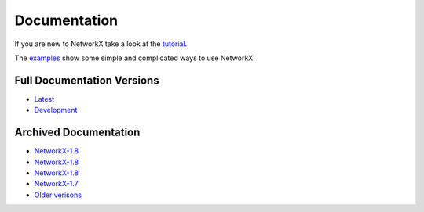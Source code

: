 =============
Documentation
=============

If you are new to NetworkX take a look at the
`tutorial <http://networkx.github.com/documentation/latest/tutorial/>`_.

The `examples <http://networkx.github.com/documentation/latest/examples/>`_
show some simple and complicated ways to use NetworkX.

Full Documentation Versions
---------------------------

* `Latest <http://networkx.github.com/documentation/networkx-1.9/>`_
* `Development <http://networkx.github.com/documentation/development/>`_

Archived Documentation
----------------------

* `NetworkX-1.8 <http://networkx.github.com/documentation/networkx-1.9/>`_
* `NetworkX-1.8 <http://networkx.github.com/documentation/networkx-1.8.1/>`_
* `NetworkX-1.8 <http://networkx.github.com/documentation/networkx-1.8/>`_
* `NetworkX-1.7 <http://networkx.github.com/documentation/networkx-1.7/>`_
* `Older verisons <http://networkx.lanl.gov/archive/>`_
